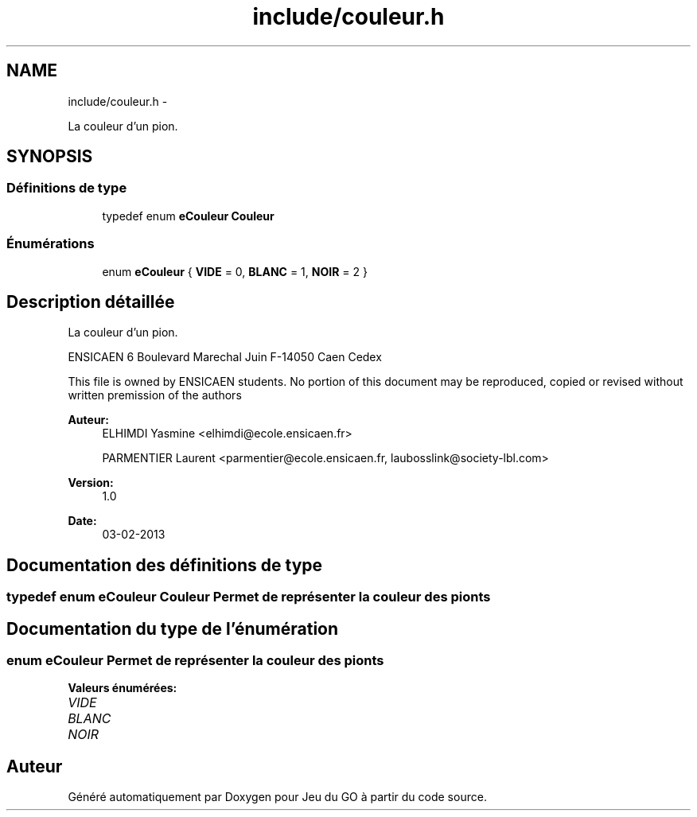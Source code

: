 .TH "include/couleur.h" 3 "Mercredi Février 12 2014" "Jeu du GO" \" -*- nroff -*-
.ad l
.nh
.SH NAME
include/couleur.h \- 
.PP
La couleur d'un pion\&.  

.SH SYNOPSIS
.br
.PP
.SS "Définitions de type"

.in +1c
.ti -1c
.RI "typedef enum \fBeCouleur\fP \fBCouleur\fP"
.br
.in -1c
.SS "Énumérations"

.in +1c
.ti -1c
.RI "enum \fBeCouleur\fP { \fBVIDE\fP = 0, \fBBLANC\fP = 1, \fBNOIR\fP = 2 }"
.br
.in -1c
.SH "Description détaillée"
.PP 
La couleur d'un pion\&. 

ENSICAEN 6 Boulevard Marechal Juin F-14050 Caen Cedex
.PP
This file is owned by ENSICAEN students\&. No portion of this document may be reproduced, copied or revised without written premission of the authors 
.PP
\fBAuteur:\fP
.RS 4
ELHIMDI Yasmine <elhimdi@ecole.ensicaen.fr> 
.PP
PARMENTIER Laurent <parmentier@ecole.ensicaen.fr, laubosslink@society-lbl.com> 
.RE
.PP
\fBVersion:\fP
.RS 4
1\&.0 
.RE
.PP
\fBDate:\fP
.RS 4
03-02-2013 
.RE
.PP

.SH "Documentation des définitions de type"
.PP 
.SS "typedef enum \fBeCouleur\fP  \fBCouleur\fP"Permet de représenter la couleur des pionts 
.SH "Documentation du type de l'énumération"
.PP 
.SS "enum \fBeCouleur\fP"Permet de représenter la couleur des pionts 
.PP
\fBValeurs énumérées: \fP
.in +1c
.TP
\fB\fIVIDE \fP\fP
.TP
\fB\fIBLANC \fP\fP
.TP
\fB\fINOIR \fP\fP

.SH "Auteur"
.PP 
Généré automatiquement par Doxygen pour Jeu du GO à partir du code source\&.
